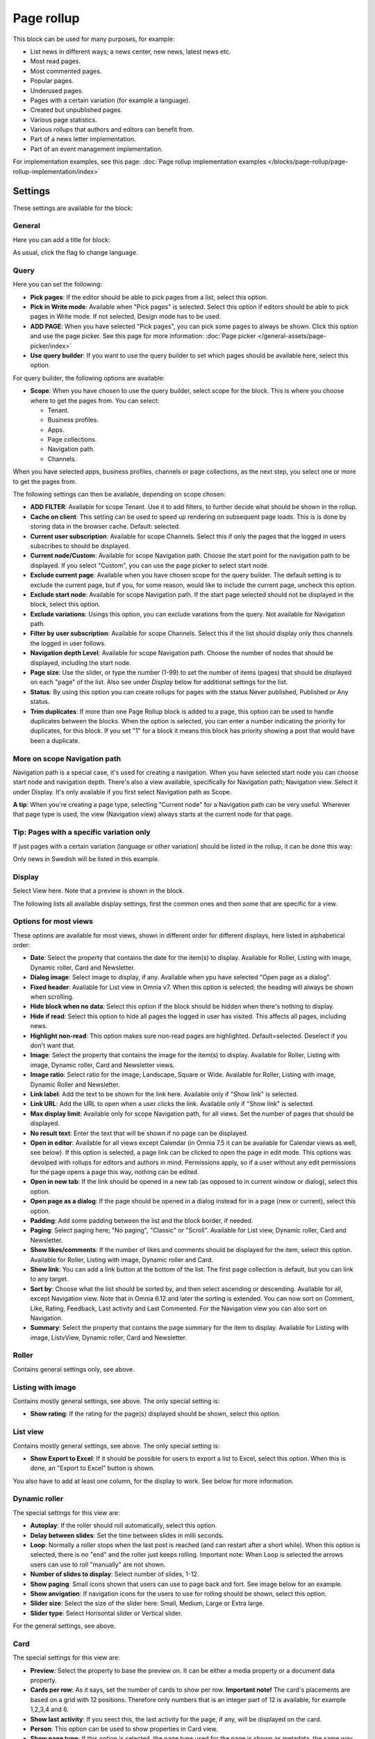 Page rollup
===========================================

This block can be used for many purposes, for example:

+ List news in different ways; a news center, new news, latest news etc.
+ Most read pages.
+ Most commented pages.
+ Popular pages.
+ Underused pages.
+ Pages with a certain variation (for example a language).
+ Created but unpublished pages.
+ Various page statistics.
+ Various rollups that authors and editors can benefit from.
+ Part of a news letter implementation.
+ Part of an event management implementation.

For implementation examples, see this page: :doc:`Page rollup implementation examples </blocks/page-rollup/page-rollup-implementation/index>`

Settings
*********
These settings are available for the block:

.. image:: page-rollup-settings-v75.png

General
--------
Here you can add a title for block:

.. image:: page-rollup-settings-general-v75.png

As usual, click the flag to change language.

Query
------
Here you can set the following:

.. image:: page-rollup-settings-query-v75.png

+ **Pick pages**: If the editor should be able to pick pages from a list, select this option.
+ **Pick in Write mode**: Available when "Pick pages" is selected. Select this option if editors should be able to pick pages in Write mode. If not selected, Design mode has to be used.
+ **ADD PAGE**: When you have selected "Pick pages", you can pick some pages to always be shown. Click this option and use the page picker. See this page for more information: :doc:`Page picker </general-assets/page-picker/index>`
+ **Use query builder**: If you want to use the query builder to set which pages should be available here, select this option.

For query builder, the following options are available:

+ **Scope**: When you have chosen to use the query builder, select scope for the block. This is where you choose where to get the pages from. You can select:

  + Tenant.
  + Business profiles.
  + Apps.
  + Page collections.
  + Navigation path.
  + Channels.

When you have selected apps, business profiles, channels or page collections, as the next step, you select one or more to get the pages from. 

.. image:: page-rollup-select.png

The following settings can then be available, depending on scope chosen:

+ **ADD FILTER**: Available for scope Tenant. Use it to add filters, to further decide what should be shown in the rollup.  
+ **Cache on client**: This setting can be used to speed up rendering on subsequent page loads. This is is done by storing data in the browser cache. Default: selected.
+ **Current user subscription**: Available for scope Channels. Select this if only the pages that the logged in users subscribes to should be displayed.
+ **Current node/Custom**: Available for scope Navigation path. Choose the start point for the navigation path to be displayed. If you select "Custom", you can use the page picker to select start node.
+ **Exclude current page**: Available when you have chosen scope for the query builder. The default setting is to exclude the current page, but if you, for some reason, would like to include the current page, uncheck this option.
+ **Exclude start node**: Available for scope Navigation path. If the start page selected should not be displayed in the block, select this option.
+ **Exclude variations**: Usings this option, you can exclude varations from the query. Not available for Navigation path.
+ **Filter by user subscription**: Available for scope Channels. Select this if the list should display only thos channels the logged in user follows.
+ **Navigation depth Level**: Available for scope Navigation path. Choose the number of nodes that should be displayed, including the start node.
+ **Page size**: Use the slider, or type the number (1-99) to set the number of items (pages) that should be displayed on each "page" of the list. Also see under *Display* below for additional settings for the list. 
+ **Status**: By using this option you can create rollups for pages with the status Never published, Published or Any status. 
+ **Trim duplicates**: If more than one Page Rollup block is added to a page, this option can be used to handle duplicates between the blocks. When the option is selected, you can enter a number indicating the priority for duplicates, for this block. If you set "1" for a block it means this block has priority showing a post that would have been a duplicate. 

More on scope Navigation path
---------------------------------
Navigation path is a special case, it's used for creating a navigation. When you have selected start node you can choose start node and navigation depth. There's also a view available, specifically for Navigation path; Navigation view. Select it under Display. It's only available if you first select Navigation path as Scope.

**A tip**: When you're creating a page type, selecting "Current node" for a Navigation path can be very useful. Wherever that page type is used, the view (Navigation view) always starts at the current node for that page.

Tip: Pages with a specific variation only
---------------------------------------------
If just pages with a certain variation (language or other variation) should be listed in the rollup, it can be done this way:

.. image:: page-rollup-variation-example-new.png

Only news in Swedish will be listed in this example.

Display
----------
Select View here. Note that a preview is shown in the block.

.. image:: page-rollup-settings-display-v75.png

The following lists all available display settings, first the common ones and then some that are specific for a view.

Options for most views
------------------------
These options are available for most views, shown in different order for different displays, here listed in alphabetical order:

+ **Date**: Select the property that contains the date for the item(s) to display. Available for Roller, Listing with image, Dynamic roller, Card and Newsletter.
+ **Dialog image**: Select image to display, if any. Available when ypu have selected "Open page as a dialog".
+ **Fixed header**: Available for List view in Omnia v7. When this option is selected, the heading will always be shown when scrolling.
+ **Hide block when no data**: Select this option if the block should be hidden when there's nothing to display.
+ **Hide if read**: Select this option to hide all pages the logged in user has visited. This affects all pages, including news.
+ **Highlight non-read**: This option makes sure non-read pages are highlighted. Default=selected. Deselect if you don't want that.
+ **Image**: Select the property that contains the image for the item(s) to display. Available for Roller, Listing with image, Dynamic roller, Card and Newsletter views.
+ **Image ratio**: Select ratio for the image; Landscape, Square or Wide. Available for Roller, Listing with image, Dynamic Roller and Newsletter.
+ **Link label**: Add the text to be shown for the link here. Available only if "Show link" is selected.
+ **Link URL**: Add the URL to open when a user clicks the link. Available only if "Show link" is selected.
+ **Max display limit**: Available only for scope Navigation path, for all views. Set the number of pages that should be displayed. 
+ **No result text**: Enter the text that will be shown if no page can be displayed.
+ **Open in editor**: Available for all views except Calendar (in Omnia 7.5 it can be available for Calendar views as well, see below). If this option is selected, a page link can be clicked to open the page in edit mode. This options was devolped with rollups for editors and authors in mind. Permissions apply, so if a user without any edit permissions for the page opens a page this way, nothing can be edited.
+ **Open in new tab**: If the link should be opened in a new tab (as opposed to in current window or dialog), select this option.
+ **Open page as a dialog**: If the page should be opened in a dialog instead for in a page (new or current), select this option. 
+ **Padding**: Add some padding between the list and the block border, if needed.
+ **Paging**: Select paging here; "No paging", "Classic" or "Scroll". Available for List view, Dynamic roller, Card and Newsletter.
+ **Show likes/comments**: If the number of likes and comments should be displayed for the item, select this option. Available for Roller, Listing with image, Dynamic roller and Card.
+ **Show link**: You can add a link button at the bottom of the list. The first page collection is default, but you can link to any target. 
+ **Sort by**: Choose what the list should be sorted by, and then select ascending or descending. Available for all, except Navigation view. Note that in Omnia 6.12 and later the sorting is extended. You can now sort on Comment, Like, Rating, Feedback, Last activity and Last Commented. For the Navigation view you can also sort on Navigation. 
+ **Summary**: Select the property that contains the page summary for the item to display. Available for Listing with image, ListvView, Dynamic roller, Card and Newsletter.

Roller
------
Contains general settings only, see above. 

Listing with image
-------------------
Contains mostly general settings, see above. The only special setting is:

+ **Show rating**: If the rating for the page(s) displayed should be shown, select this option. 

List view
------------
Contains mostly general settings, see above. The only special setting is:

+ **Show Export to Excel**: If it should be possible for users to export a list to Excel, select this option. When this is done, an "Export to Excel" button is shown. 

You also have to add at least one column, for the display to work. See below for more information.

Dynamic roller
-----------------
The special settings for this view are:

+ **Autoplay**: If the roller should roll automatically, select this option. 
+ **Delay between slides**: Set the time between slides in milli seconds.
+ **Loop**: Normally a roller stops when the last post is reached (and can restart after a short while). When this option is selected, there is no "end" and the roller just keeps rolling. Important note: When Loop is selected the arrows users can use to roll "manually" are not shown.
+ **Number of slides to display**: Select number of slides, 1-12.
+ **Show paging**: Small icons shown that users can use to page back and fort. See image below for an example.
+ **Show anvigation**: If navigation icons for the users to use for rolling should be shown, select this option.
+ **Slider size**: Select the size of the slider here: Small, Medium, Large or Extra large. 
+ **Slider type**: Select Horisontal slider or Vertical slider. 

For the general settings, see above.

Card
------
The special settings for this view are:

+ **Preview**: Select the property to base the preview on. It can be either a media property or a document data property.
+ **Cards per row**: As it says, set the number of cards to show per row. **Important note!** The card's placements are based on a grid with 12 positions. Therefore only numbers that is an integer part of 12 is available, for example 1,2,3,4 and 6.
+ **Show last activity**: If you seect this, the last activity for the page, if any, will be displayed on the card.
+ **Person**: This option can be used to show properties in Card view.
+ **Show page type**: If this option is selected, the page type used for the page is shown as metadata, the same way as other properties.
+ **Show rating**: Use it to show the page's rating in the card.
+ **Term properties**: Can be used to show properties in Card view. Click "Add" and select a property. Continue the same way for additional properties.

For general settings, see above.

You can also choose where properties for date, person, tags and reactions (if added) will be placed. Use these settings:

.. image:: place-meta-new.png

Newsletter
-----------
As it suggests, this view is suitable for use in a newsletter set up. The special settings are:

+ **Contact**: Select the property to be displayed as Contact. 
+ **Content**: Select the property that contains the page content for the item to display. 
+ **Page content character limit**: If the number of characters displayed for Page content should be limited, add the number here. The content is simply just cut after that. 
+ **Page summary character limit**: If the number of characters displayed for Page summary should be limited, add the number here. The summary is simply just cut after that. 

For general settings, see above.

Event List
------------
As it suggests, this view is suitable for use in a Event Management set up. Contains general settings only, see above. You also have to add at least one column, for the display to work. See below for more information.

Navigation view
-----------------
As said above, this is a special case, used for navigation. The Navigation view is only available for scope Navigation path. Mostly general settings, see above. the ony special settings is:

+ **Max display limit**: To limit the number of items being displayed, add a fixed number here. 

Calendar
---------
The special settings for this view are:

+ **Start date/End date**: You can select a property for start date and a property for end date.
+ **Default calendar type**: Can be Month, Week or Day.
+ **Enable calendar type dropdown**: Makes it possible for users to select Month, Week or Day.
+ **Default time**: Select a defaul time from the list.
+ **Include time**: Select this to display time for events in the calendar.
+ **Weekdays**: Select what is to be considered as work days in the calendar.
+ **Event color**: Use it to set specific color for events in the calendar.
+ **Event height**: Use the slider to set height for the events in the calendar. See a preview in the block.
+ **Height**: Use the slider the set the height for the whole calendar. See a preview in the block.

For general settings, see above.

Page creation settings for Calendar display
--------------------------------------------
In Omnia 7.5 it's possible to create pages from the calendar view, useful for publishing campaigns, for example. To use this option, it must be activated and some settings needs to be done. They are found under the heading PAGE CREATION.

.. image:: page-creation-option.png

When Enable page creation has been turned on, the following settings are available:

.. image:: page-creation-settings-more.png

+ **Title**: Add a title for the button used to create pages.
+ **Tooltip**: A tooltip for the button can be added here.
+ **Publishing app**: Choose a publishing app where a new page should be created. Select "Any publishing app" to let the author choose app.
+ **Page collection**: Shown when you have selected a publishing app. Select page collection within the app. You can choose "Any page collection" to let the author choose. (A description of "Dynamic" will be added soon).
+ **Set the default value from current page**: This is a suggested setting the author can change. If a default value for a property in the new pages, should be set from this page, select this option and then select property. This can be useful for rollup purposes, for example, when all new pages share a property value.
+ **Set the default date from the calendar**: This is also a suggested setting the author can change. This is simliar to the above, concerning date properties. An example: if Article date is selected as property, the article date for the new page will be set from the calendar, the date that was clicked to create the new page.

When page creation from the calendar is set up, an author can create a page by clicking a date, and the option to create a page is available, for example:

.. image:: page-creation-settings-example-1.png

As the first step, the author selects where to add the new page. Available options depends on settings in the block. The author can also choose to edit the settings for "Set the default value from current page" and "Set the default date from the calendar".

In this example, settings in the block states that a new page should be created in the current publishing app and that the author can select page collection.

.. image:: page-creation-settings-example-2.png

After that, the creation of the page works as usual, see: :doc:`Create a page </pages/create-page/index>`

If the purpose is that new pages should be created on specific dates, for example for a campaign, scheduled publishing should be used.

See this page for information on how to activate scheduled publishing: :doc:`Page collection settings </pages/page-collections/page-collection-settings/index>`

See this page for information on to use scheduled publishing: :doc:`Publish page changes </pages/publish-page-changes/index>`

Adding columns
----------------
For "List view" and "Event list", you have to add at least one column, for the display to work. Here's an example with three columns added for List view:

.. image:: list-view-columns-new3.png

This could show the following:

.. image:: list-view-example-new.png

Some examples and tips
-------------------------
"a month ago" etc is the "Social" setting for date. If you would like to show exact dates instead, select "Normal".

"Show paging" in settings for "Dynamic roller" makes these icons available for navigation:

.. image:: show-paging-dynamic-new.png

Here's a simple example of a Card view used for navigation purposes:

.. image:: card-view-example-pages.png

Card view can now display sub pages if the scope "Navigation path" is used. Here's an example:

.. image:: card-view-example-sub-pages.png

The card view also supports a dynamic number of properties that can be displayed on the card. Here's an example:

.. image:: pagerollup-cardview-terms.png

The Navigation view can be used to display a mega menu style navigation. Here's an example of a page rollup used for this purpose:

.. image:: navigation-view-mega-example.png

Style settings
----------------
For Roller, Dynamic roller and Card, extra style settings are available, for example (Card):

.. image:: page-roller-style-v75-1.png

and these:

.. image:: page-roller-style-v75-2.png

Most options should be self explanatory, just try out these settings. A preview is shown in the block.

A few notes, though:

+ **Mix card sizes**: (A description will be added soon).
+ **Mix card types**: Select this option if you would like an automatic mix of card types. Card types are remixed every time the page is loaded. If you click this option on and off a few times while you work with the settings, you can see the mix changing. If you select "Mixed" for "Layout", this option is not available.
+ **Static title size**: If the size of the title always should be the same on all cards, select this option.
+ **Colorful**: Available for some Layout options. It's really colorful! Try it and see what you think.

Filter
-------
If users should be able to filter the list and/or search here, use these options. 

The following are available in Omnia 6.13 and earlier (se link below for Omnia v7):

.. image:: page-rollup-filter-65.png

+ **Save filter state**: If you select this option the filter keeps it's state in the page URL as long as the page is active, and will be activated when the user goes back to the page, by using the browser's Back button. The URL can also be copied and for example be used to prepopulate the page rollup.

The rest of the options are the same as for other blocks. See this page for information on how to use these filter options: :doc:`Filter UI </blocks/general-block-settings/filters/index>`

In Omnia 7.0 and later, new options for filtering are available, see: :doc:`Filter options for blocks in Omnia v7 </blocks/general-block-settings/filter-options-block/index>`

Time Period
--------------
These settings where called "Social period" in earlier Omnia versions. The following settings are available here:

.. image:: page-rollup-settings-social-new3.png

Use these settings to decide the time period calculated for any of these options. If you don't select anything, it means "No limit". You can select one week, two weeks or one month instead.

Metric
*******
Using these settings you can show a metric in the block displaying the number of pages that is valid for the query settings. The metric can then be clicked to display the page rollup you have set up.

This can for example be used to create a rather compact page or section with different metrics in different blocks. The user can then click the desired metric to see the full list.

.. image:: page-rollup-metric-v75.png

+ **Show metric**: Select this to decide to show the metric (and the settings below becomes available).
+ **Title**: Add a title for the metric if needed.
+ **Description**: A description for the metric can also be added.
+ **Icon type/Icon**: Select an icon type and an icon, if you want to.
+ **Color**: This sets the color for the divider above the metric. 
+ **Dialog width/height**: Set width and height for the dialog displaying the list of pages.

Layout and Write
**********************
The WRITE tab is not used here. The Layout tab contains general settings, see: :doc:`General block settings </blocks/general-block-settings/index>`

